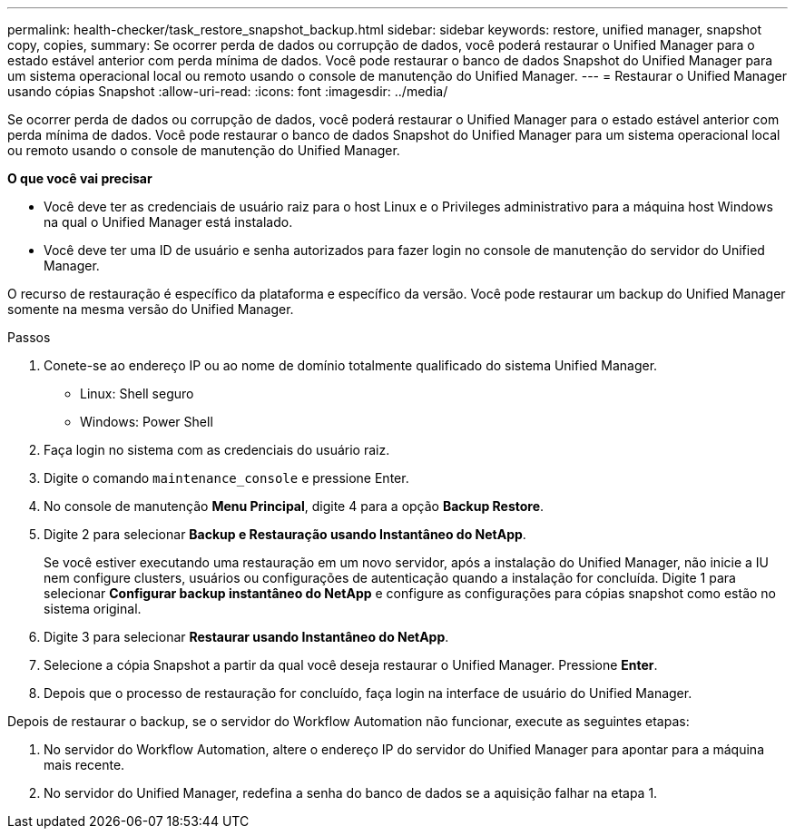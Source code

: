 ---
permalink: health-checker/task_restore_snapshot_backup.html 
sidebar: sidebar 
keywords: restore, unified manager, snapshot copy, copies, 
summary: Se ocorrer perda de dados ou corrupção de dados, você poderá restaurar o Unified Manager para o estado estável anterior com perda mínima de dados. Você pode restaurar o banco de dados Snapshot do Unified Manager para um sistema operacional local ou remoto usando o console de manutenção do Unified Manager. 
---
= Restaurar o Unified Manager usando cópias Snapshot
:allow-uri-read: 
:icons: font
:imagesdir: ../media/


[role="lead"]
Se ocorrer perda de dados ou corrupção de dados, você poderá restaurar o Unified Manager para o estado estável anterior com perda mínima de dados. Você pode restaurar o banco de dados Snapshot do Unified Manager para um sistema operacional local ou remoto usando o console de manutenção do Unified Manager.

*O que você vai precisar*

* Você deve ter as credenciais de usuário raiz para o host Linux e o Privileges administrativo para a máquina host Windows na qual o Unified Manager está instalado.
* Você deve ter uma ID de usuário e senha autorizados para fazer login no console de manutenção do servidor do Unified Manager.


O recurso de restauração é específico da plataforma e específico da versão. Você pode restaurar um backup do Unified Manager somente na mesma versão do Unified Manager.

.Passos
. Conete-se ao endereço IP ou ao nome de domínio totalmente qualificado do sistema Unified Manager.
+
** Linux: Shell seguro
** Windows: Power Shell


. Faça login no sistema com as credenciais do usuário raiz.
. Digite o comando `maintenance_console` e pressione Enter.
. No console de manutenção *Menu Principal*, digite 4 para a opção *Backup Restore*.
. Digite 2 para selecionar *Backup e Restauração usando Instantâneo do NetApp*.
+
Se você estiver executando uma restauração em um novo servidor, após a instalação do Unified Manager, não inicie a IU nem configure clusters, usuários ou configurações de autenticação quando a instalação for concluída. Digite 1 para selecionar *Configurar backup instantâneo do NetApp* e configure as configurações para cópias snapshot como estão no sistema original.

. Digite 3 para selecionar *Restaurar usando Instantâneo do NetApp*.
. Selecione a cópia Snapshot a partir da qual você deseja restaurar o Unified Manager. Pressione *Enter*.
. Depois que o processo de restauração for concluído, faça login na interface de usuário do Unified Manager.


Depois de restaurar o backup, se o servidor do Workflow Automation não funcionar, execute as seguintes etapas:

. No servidor do Workflow Automation, altere o endereço IP do servidor do Unified Manager para apontar para a máquina mais recente.
. No servidor do Unified Manager, redefina a senha do banco de dados se a aquisição falhar na etapa 1.


